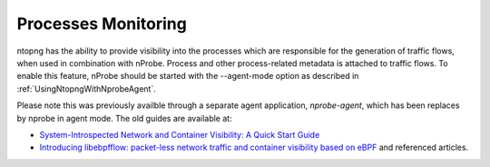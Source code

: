 .. _UseCaseProcessesMonitoring:

Processes Monitoring
####################

ntopng has the ability to provide visibility into the processes which are responsible for the generation of traffic flows, when used in combination with nProbe. Process and other process-related metadata is attached to traffic flows. To enable this feature, nProbe should be started with the --agent-mode option as described in :ref:`UsingNtopngWithNprobeAgent`.

Please note this was previously availble through a separate agent application, *nprobe-agent*, which has been replaces by nprobe in agent mode. The old guides are available at:

- `System-Introspected Network and Container Visibility: A Quick Start Guide <https://www.ntop.org/ntop/system-introspected-network-and-container-visibility-a-quick-start-guide/>`_
- `Introducing libebpfflow: packet-less network traffic and container visibility based on eBPF <https://www.ntop.org/announce/introducing-libebpfflow-packet-less-network-traffic-and-container-visibility-based-on-ebpf/>`_ and referenced articles.

